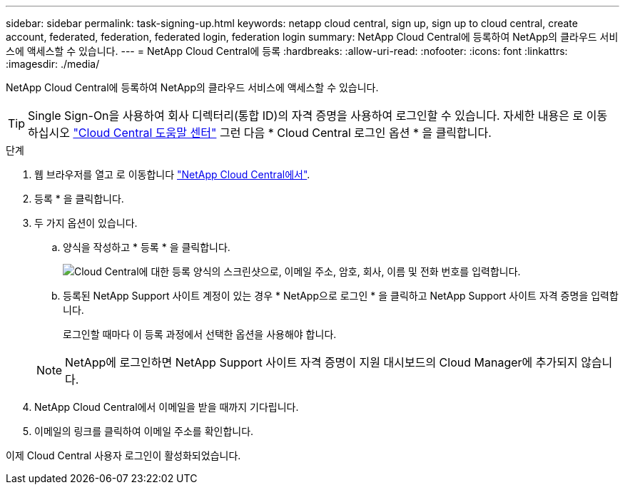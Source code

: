---
sidebar: sidebar 
permalink: task-signing-up.html 
keywords: netapp cloud central, sign up, sign up to cloud central, create account, federated, federation, federated login, federation login 
summary: NetApp Cloud Central에 등록하여 NetApp의 클라우드 서비스에 액세스할 수 있습니다. 
---
= NetApp Cloud Central에 등록
:hardbreaks:
:allow-uri-read: 
:nofooter: 
:icons: font
:linkattrs: 
:imagesdir: ./media/


[role="lead"]
NetApp Cloud Central에 등록하여 NetApp의 클라우드 서비스에 액세스할 수 있습니다.


TIP: Single Sign-On을 사용하여 회사 디렉터리(통합 ID)의 자격 증명을 사용하여 로그인할 수 있습니다. 자세한 내용은 로 이동하십시오 https://cloud.netapp.com/help-center["Cloud Central 도움말 센터"^] 그런 다음 * Cloud Central 로그인 옵션 * 을 클릭합니다.

.단계
. 웹 브라우저를 열고 로 이동합니다 https://cloud.netapp.com/["NetApp Cloud Central에서"^].
. 등록 * 을 클릭합니다.
. 두 가지 옵션이 있습니다.
+
.. 양식을 작성하고 * 등록 * 을 클릭합니다.
+
image:screenshot-cloud-central-signup.png["Cloud Central에 대한 등록 양식의 스크린샷으로, 이메일 주소, 암호, 회사, 이름 및 전화 번호를 입력합니다."]

.. 등록된 NetApp Support 사이트 계정이 있는 경우 * NetApp으로 로그인 * 을 클릭하고 NetApp Support 사이트 자격 증명을 입력합니다.
+
로그인할 때마다 이 등록 과정에서 선택한 옵션을 사용해야 합니다.

+

NOTE: NetApp에 로그인하면 NetApp Support 사이트 자격 증명이 지원 대시보드의 Cloud Manager에 추가되지 않습니다.



. NetApp Cloud Central에서 이메일을 받을 때까지 기다립니다.
. 이메일의 링크를 클릭하여 이메일 주소를 확인합니다.


이제 Cloud Central 사용자 로그인이 활성화되었습니다.
